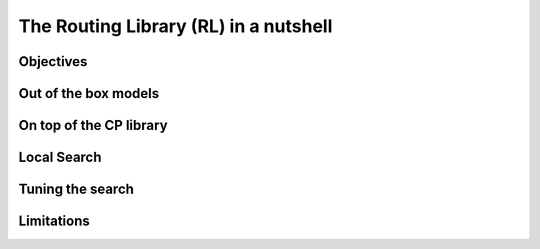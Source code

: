 ..  _tsp_routing_solver:

The Routing Library (RL) in a nutshell
-------------------------------------------------

..  only:: draft

    The vehicle routing library lets one model and solve generic routing
    problems ranging from the Traveling Salesman Problem to more complex
    problems such as the Capacitated Vehicle Routing Problem with Time Windows. In this section, we present 
    its main characteristics.
   

Objectives
^^^^^^^^^^^^^^^

..  only:: draft

    The objectives of the RL are to
    
      * model and solve generic routing problems out of the box;
      * provide modelling and solving blocks that can easily be reused;
      * make simple models simple to model;
      * allow extensibility.

    In short, we provide specialized primitives you can assemble et customize to your needs.

Out of the box models
^^^^^^^^^^^^^^^^^^^^^^^

..  only:: draft

    [TO BE WRITTEN]

    which lets you model a wide range of vehicle
    routing problems from the Traveling Salesman Problem (and its
    variants, ATSP, TSPTW, ...) to multi-vehicle problems with dimension
    constraints (capacities, time windows) and various "routing"
    constraints (optional nodes, alternate nodes,...). 

    Node and vehicle oriented

On top of the CP library
^^^^^^^^^^^^^^^^^^^^^^^^^^^^^

..  only:: draft

    The RL is a layer above the CP Solver. Most of the internal *cabling* is hidden but can be accessed anytime.
    Everything is contained is one single class: the ``RoutingModel`` class. This class internaly uses
    an object of type ``Solver``. Although ``private``, this object can be accessed and queried:
    
    ..  code-block:: c++
    
        RoutingModel routing(...);
        Solver* const solver = routing.solver();

    You can thus use the full power of the CP Solver and extend your models using the numerous available constraints.
    
    The ``RoutingModel`` class by itself only uses ``IntVar``\s to model Routing Problems. 
    

Local Search
^^^^^^^^^^^^^^

..  only:: draft

    We are mainly using CP-based local search and large
    neighborhood search using routing-specific neighborhoods.
    Implementations of Tabu Search and Guided Local Search are available
    too and have proven to give good results (especially GLS).

Tuning the search
^^^^^^^^^^^^^^^^^^

..  only:: draft


    To tune and parametrize the search, use command-line gflags. 
    For instance, you might want to use Tabu Search
    and limit the allowed solving time to 3 minutes:
    
    ..  code-block:: bash
    
        ./my_beautiful_routing_algorithm --routing_no_tsp=false 
                                                 --routing_time_limit=180000
        
    To get the whole list of gflags defined in the RL:
    
    ..  code-block:: bash
    
        ./my_beautiful_routing_algorithm --helpon=routing


    gflags are not universally available in all programming languages. 
    This is why the RL provides the handy ``SetCommandLineOption()`` method:
    
    ..  code-block:: c++
    
        routing.SetCommandLineOption("routing_first_solution", 
                                                        "PathCheapestArc");

    This is equivalent to call the program with the gflag ``routing_first_solution`` set to 
    ``PathCheapestArc``:
    
    ..  code-block:: c++
    
        ./my_beautiful_routing_algorithm 
                                    --routing_first_solution=PathCheapestArc

Limitations
^^^^^^^^^^^^^^^^^^^^^^^
    
..  only:: draft 

    The ``RoutingModel`` class has a limit on the maximum number of nodes it can handle. Indeed, its  
    constructors take an regular ``int`` as the number of nodes it can model:
    
    ..  code-block:: c++
    
        RoutingModel(int nodes, ...);
        
    By the ``ANSI/ISO`` standard, we are guaranteed to be able to declare at least a maximum of ``32767`` nodes.
    Remember that this is the strict minimum a maximum integer value can take. Since the problems we try to solve 
    are intractable, ``32767`` nodes are most of the time enough [#stuck_with_node_limitations]_. 
    
    Constraint Programming techniques - at the time of writing - are not competitive with state of the art techniques
    (mostly *Branch, Price and Cut* with specialized heuristics to solve Linear Mixed Integer Programs) 
    that can solve TSP with thousands of nodes to optimality.
    The strength of Constraint Programming is to be able to handle well side constraints as Time Windows for instance .
    
    ..  [#stuck_with_node_limitations] If your platform retricts you too much, you can always adapt the code!
    



..  only:: final

     
    ..  raw:: html
        
        <br><br><br><br><br><br><br><br><br><br><br><br><br><br><br><br><br><br><br><br><br><br><br><br><br><br><br>
        <br><br><br><br><br><br><br><br><br><br><br><br><br><br><br><br><br><br><br><br><br><br><br><br><br><br><br>

